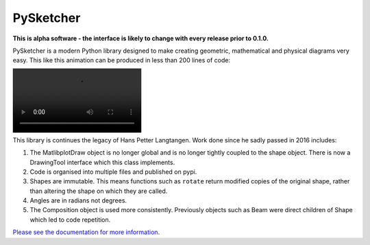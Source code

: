 ============
 PySketcher
============

.. image:: https://github.com/rvodden/pysketcher/workflows/Tests/badge.svg
    :target: https://github.com/rvodden/pysketcher/actions?query=workflow%3ATests+branch%3Amaster

.. image:: https://badgen.net/pypi/v/pysketcher?icon=pypi
       :target: https://pypi.org/project/pysketcher/

.. image:: https://api.codeclimate.com/v1/badges/eae2c2aa97080fbfed7e/maintainability
    :target: https://codeclimate.com/github/rvodden/pysketcher/maintainability

.. image:: https://codecov.io/gh/rvodden/pysketcher/branch/master/graph/badge.svg?token=AHCKOL75VY
    :target: https://codecov.io/gh/rvodden/pysketcher

.. image:: https://readthedocs.org/projects/pysketcher/badge/?version=latest&style=flat
    :target: https://pysketcher.readthedocs.io/en/latest/

.. image:: https://img.shields.io/badge/pre--commit-enabled-brightgreen?logo=pre-commit&logoColor=white
    :target: https://github.com/pre-commit/pre-commit

.. image:: https://img.shields.io/badge/hypothesis-tested-brightgreen.svg
    :target: https://hypothesis.readthedocs.io/

.. image:: https://img.shields.io/badge/code%20style-black-000000.svg
    :target: https://github.com/psf/black

.. image:: https://badgen.net/github/dependabot/rvodden/pysketcher?icon=github
    :target: https://github.com/rvodden/pysketcher

**This is alpha software - the interface is likely to change with every release prior to 0.1.0.**

PySketcher is a modern Python library designed to make creating geometric, mathematical and physical diagrams very
easy. This like this animation can be produced in less than 200 lines of code:

.. image :: fig/pendulum.mp4

This library is continues the legacy of Hans Petter Langtangen. Work done since he sadly passed in 2016 includes:

1. The MatlibplotDraw object is no longer global and is no longer tightly coupled to the shape object. There is now a DrawingTool interface which this class implements.

2. Code is organised into multiple files and published on pypi.

3. Shapes are immutable. This means functions such as ``rotate`` return modified copies of the original shape, rather than altering the shape on which they are called.

4. Angles are in radians not degrees.

5. The Composition object is used more consistently. Previously objects such as Beam were direct children of Shape which led to code repetition.

`Please see the documentation for more information <https://pysketcher.readthedocs.io/en/latest/index.html>`_.
